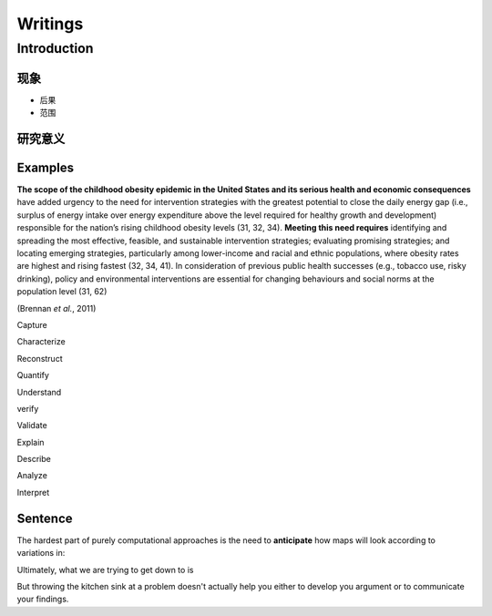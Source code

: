 
Writings
========

Introduction
------------

现象
^^^^


* 
  后果

* 
  范围

研究意义
^^^^^^^^

Examples
^^^^^^^^

**The scope of the childhood obesity epidemic in the United States and its serious health and economic consequences** have added urgency to the need for intervention strategies with the greatest potential to close the daily energy gap (i.e., surplus of energy intake over energy expenditure above the level required for healthy growth and development) responsible for the nation’s rising childhood obesity levels (31, 32, 34). **Meeting this need requires** identifying and spreading the most effective, feasible, and sustainable intervention strategies; evaluating promising strategies; and locating emerging strategies, particularly among lower-income and racial and ethnic populations, where obesity rates are highest and rising fastest (32, 34, 41). In consideration of previous public health successes (e.g., tobacco use, risky drinking), policy and environmental interventions are essential for changing behaviours and social norms at the population level (31, 62)  

(Brennan *et al.*\ , 2011)

Capture 

Characterize

Reconstruct 

Quantify

Understand

verify

Validate

Explain

Describe 

Analyze

Interpret

Sentence
^^^^^^^^

The hardest part of purely computational approaches is the need to **anticipate** how maps will look according to variations in:

Ultimately, what we are trying to get down to is 

But throwing the kitchen sink at a problem doesn't actually help you either to develop you argument or to  communicate your findings.

